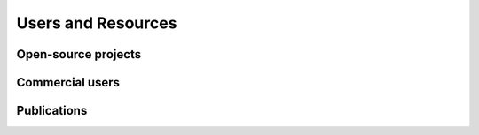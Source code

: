 Users and Resources
===================

Open-source projects
--------------------

Commercial users
----------------

Publications
------------

